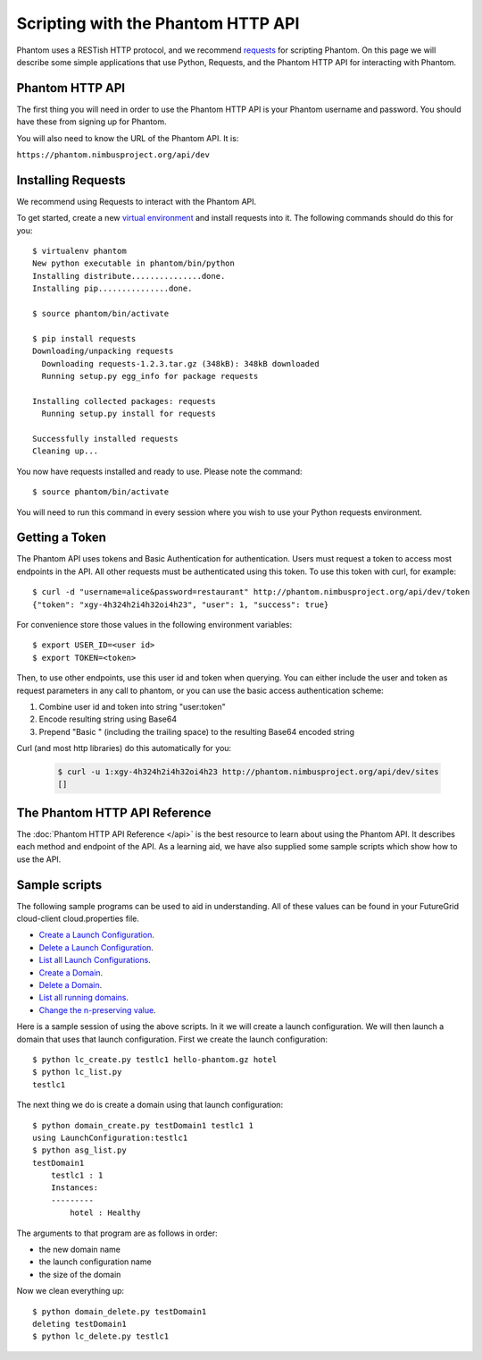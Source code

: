 ===================================
Scripting with the Phantom HTTP API
===================================

Phantom uses a RESTish HTTP protocol, and we recommend
`requests <http://python-requests.org>`_ for scripting Phantom.
On this page we will describe
some simple applications that use Python, Requests, and the Phantom HTTP
API for interacting with Phantom.

Phantom HTTP API
================

The first thing you will need in order to use the Phantom HTTP API is your 
Phantom username and password. You should have these from signing up for Phantom.

You will also need to know the URL of the Phantom API. It is:

``https://phantom.nimbusproject.org/api/dev``

Installing Requests
===================

We recommend using Requests to interact with the Phantom API.

To get started, create a new
`virtual environment <http://pypi.python.org/pypi/virtualenv>`_ and install
requests into it.  The following commands should do this for you::

    $ virtualenv phantom
    New python executable in phantom/bin/python
    Installing distribute...............done.
    Installing pip...............done.

    $ source phantom/bin/activate

    $ pip install requests
    Downloading/unpacking requests
      Downloading requests-1.2.3.tar.gz (348kB): 348kB downloaded
      Running setup.py egg_info for package requests

    Installing collected packages: requests
      Running setup.py install for requests

    Successfully installed requests
    Cleaning up...

You now have requests installed and ready to use.  Please note the command::

    $ source phantom/bin/activate

You will need to run this command in every session where you 
wish to use your Python requests environment.

Getting a Token
===============

The Phantom API uses tokens and Basic Authentication for authentication. Users
must request a token to access most endpoints in the API.  All other requests
must be authenticated using this token. To use this token with curl, 
for example::

    $ curl -d "username=alice&password=restaurant" http://phantom.nimbusproject.org/api/dev/token
    {"token": "xgy-4h324h2i4h32oi4h23", "user": 1, "success": true}

For convenience store those values in the following environment variables::

    $ export USER_ID=<user id>
    $ export TOKEN=<token>

Then, to use other endpoints, use this user id and token when querying. You can either include the 
user and token as request parameters in any call to phantom, or you can use the basic access authentication
scheme:

1. Combine user id and token into string "user:token"
2. Encode resulting string using Base64
3. Prepend "Basic " (including the trailing space) to the resulting Base64 encoded string

Curl (and most http libraries) do this automatically for you:

   .. sourcecode:: none

      $ curl -u 1:xgy-4h324h2i4h32oi4h23 http://phantom.nimbusproject.org/api/dev/sites
      []

The Phantom HTTP API Reference
==============================

The :doc:`Phantom HTTP API Reference </api>` is the best resource to learn about
using the Phantom API. It describes each method and endpoint of the API. As a
learning aid, we have also supplied some sample scripts which show how to use the
API.

Sample scripts
==============

The following sample programs can be used to aid in understanding.
All of these values can be found in your FutureGrid cloud-client
cloud.properties file.

* `Create a Launch Configuration <https://github.com/nimbusproject/phantomwebapp/blob/master/example_scripts/lc_create.py>`_.

* `Delete a Launch Configuration <https://github.com/nimbusproject/phantomwebapp/blob/master/example_scripts/lc_delete.py>`_.

* `List all Launch Configurations <https://github.com/nimbusproject/phantomwebapp/blob/master/example_scripts/lc_list.py>`_.

* `Create a Domain <https://github.com/nimbusproject/phantomwebapp/blob/master/example_scripts/domain_create.py>`_.

* `Delete a Domain <https://github.com/nimbusproject/phantomwebapp/blob/master/example_scripts/domain_delete.py>`_.

* `List all running domains <https://github.com/nimbusproject/phantomwebapp/blob/master/example_scripts/domain_list.py>`_.

* `Change the n-preserving value <https://github.com/nimbusproject/phantomwebapp/blob/master/example_scripts/domain_alter.py>`_.

Here is a sample session of using the above scripts.  In it we will create a 
launch configuration.  We will then launch a domain that
uses that launch configuration.  First we create the launch configuration::

    $ python lc_create.py testlc1 hello-phantom.gz hotel
    $ python lc_list.py
    testlc1

The next thing we do is create a domain using that launch configuration::

    $ python domain_create.py testDomain1 testlc1 1
    using LaunchConfiguration:testlc1
    $ python asg_list.py
    testDomain1
        testlc1 : 1
        Instances:
        ---------
            hotel : Healthy

The arguments to that program are as follows in order:

* the new domain name
* the launch configuration name
* the size of the domain

Now we clean everything up::

    $ python domain_delete.py testDomain1
    deleting testDomain1
    $ python lc_delete.py testlc1
